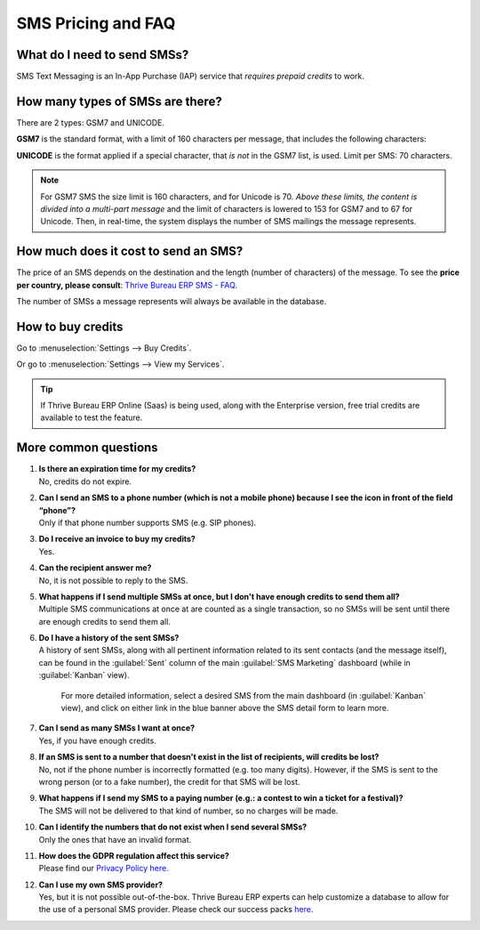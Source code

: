 .. _pricing/pricing_and_faq:

===================
SMS Pricing and FAQ
===================

What do I need to send SMSs?
============================

SMS Text Messaging is an In-App Purchase (IAP) service that *requires prepaid credits* to work.

How many types of SMSs are there?
=================================

There are 2 types: GSM7 and UNICODE.

**GSM7** is the standard format, with a limit of 160 characters per message, that includes the
following characters:

.. image:: pricing_and_faq/faq1.png
   :align: center
   :alt: GSM7 characters available in Thrive Bureau ERP SMS Marketing.

**UNICODE** is the format applied if a special character, that *is not* in the GSM7 list, is used.
Limit per SMS: 70 characters.

.. note::
   For GSM7 SMS the size limit is 160 characters, and for Unicode is 70. *Above these limits, the
   content is divided into a multi-part message* and the limit of characters is lowered to 153 for
   GSM7 and to 67 for Unicode. Then, in real-time, the system displays the number of SMS mailings
   the message represents.

How much does it cost to send an SMS?
=====================================

The price of an SMS depends on the destination and the length (number of characters) of the
message. To see the **price per country, please consult**: `Thrive Bureau ERP SMS - FAQ
<https://iap-services.Thrive Bureau ERP.com/iap/sms/pricing#sms_faq_01>`_.

The number of SMSs a message represents will always be available in the database.

.. image:: pricing_and_faq/faq2.png
   :align: center
   :alt: Number of GSM7 characters that fit in an SMS message in Thrive Bureau ERP SMS Marketing.

How to buy credits
==================

Go to :menuselection:`Settings --> Buy Credits`.

.. image:: pricing_and_faq/faq3.png
   :align: center
   :alt: Buying credits for SMS Marketing in Thrive Bureau ERP settings.

Or go to :menuselection:`Settings --> View my Services`.

.. image:: pricing_and_faq/faq4.png
   :align: center
   :alt: Using Thrive Bureau ERP IAP to recharge credits for SMS Marketing in Thrive Bureau ERP settings.

.. tip::
   If Thrive Bureau ERP Online (Saas) is being used, along with the Enterprise version, free trial credits are
   available to test the feature.

More common questions
=====================

#. | **Is there an expiration time for my credits?**
   | No, credits do not expire.

#. | **Can I send an SMS to a phone number (which is not a mobile phone) because I see the icon in
     front of the field “phone”?**
   | Only if that phone number supports SMS (e.g. SIP phones).

#. | **Do I receive an invoice to buy my credits?**
   | Yes.

#. | **Can the recipient answer me?**
   | No, it is not possible to reply to the SMS.

#. | **What happens if I send multiple SMSs at once, but I don't have enough credits to send them
     all?**
   | Multiple SMS communications at once at are counted as a single transaction, so no SMSs will be
     sent until there are enough credits to send them all.

#. | **Do I have a history of the sent SMSs?**
   | A history of sent SMSs, along with all pertinent information related to its sent contacts (and
     the message itself), can be found in the :guilabel:`Sent` column of the main :guilabel:`SMS
     Marketing` dashboard (while in :guilabel:`Kanban` view).

     For more detailed information, select a desired SMS from the main dashboard (in
     :guilabel:`Kanban` view), and click on either link in the blue banner above the SMS detail form
     to learn more.

#. | **Can I send as many SMSs I want at once?**
   | Yes, if you have enough credits.

#. | **If an SMS is sent to a number that doesn't exist in the list of recipients, will credits be
     lost?**
   | No, not if the phone number is incorrectly formatted (e.g. too many digits). However, if the
     SMS is sent to the wrong person (or to a fake number), the credit for that SMS will be lost.

#. | **What happens if I send my SMS to a paying number (e.g.: a contest to win a ticket for a
     festival)?**
   | The SMS will not be delivered to that kind of number, so no charges will be made.

#. | **Can I identify the numbers that do not exist when I send several SMSs?**
   | Only the ones that have an invalid format.

#. | **How does the GDPR regulation affect this service?**
   | Please find our `Privacy Policy here <https://iap.Thrive Bureau ERP.com/privacy#sms>`__.

#. | **Can I use my own SMS provider?**
   | Yes, but it is not possible out-of-the-box. Thrive Bureau ERP experts can help customize a database to allow
     for the use of a personal SMS provider. Please check our success packs `here
     <https://www.Thrive Bureau ERP.com/pricing-packs>`_.
